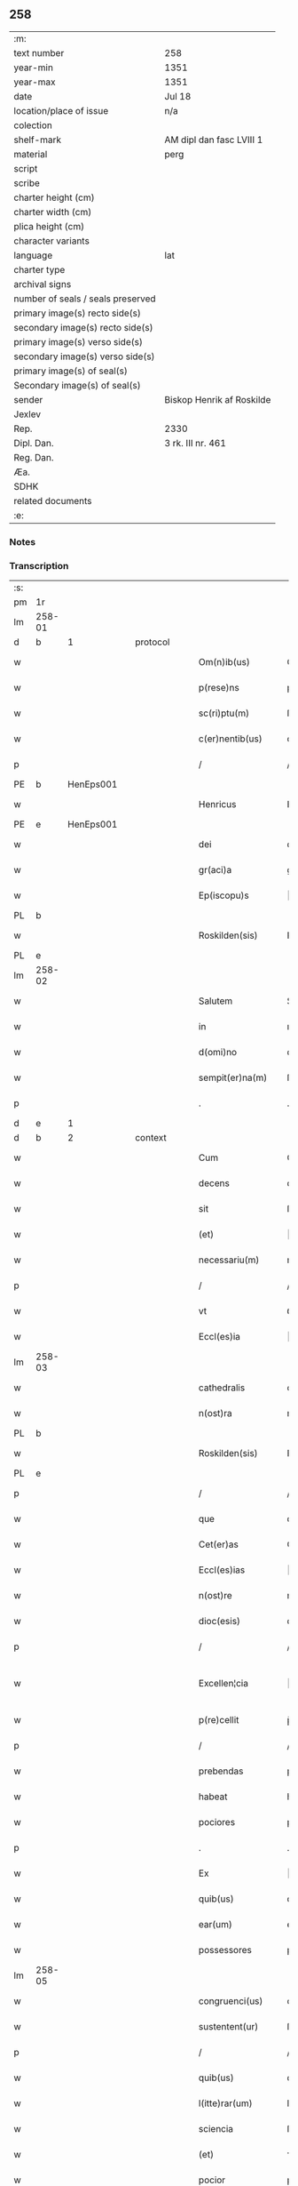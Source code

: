 ** 258

| :m:                               |                           |
| text number                       | 258                       |
| year-min                          | 1351                      |
| year-max                          | 1351                      |
| date                              | Jul 18                    |
| location/place of issue           | n/a                       |
| colection                         |                           |
| shelf-mark                        | AM dipl dan fasc LVIII 1  |
| material                          | perg                      |
| script                            |                           |
| scribe                            |                           |
| charter height (cm)               |                           |
| charter width (cm)                |                           |
| plica height (cm)                 |                           |
| character variants                |                           |
| language                          | lat                       |
| charter type                      |                           |
| archival signs                    |                           |
| number of seals / seals preserved |                           |
| primary image(s) recto side(s)    |                           |
| secondary image(s) recto side(s)  |                           |
| primary image(s) verso side(s)    |                           |
| secondary image(s) verso side(s)  |                           |
| primary image(s) of seal(s)       |                           |
| Secondary image(s) of seal(s)     |                           |
| sender                            | Biskop Henrik af Roskilde |
| Jexlev                            |                           |
| Rep.                              | 2330                      |
| Dipl. Dan.                        | 3 rk. III nr. 461         |
| Reg. Dan.                         |                           |
| Æa.                               |                           |
| SDHK                              |                           |
| related documents                 |                           |
| :e:                               |                           |

*** Notes


*** Transcription
| :s: |        |   |   |   |   |                   |              |   |   |   |   |     |   |   |   |               |          |          |  |    |    |    |    |
| pm  | 1r     |   |   |   |   |                   |              |   |   |   |   |     |   |   |   |               |          |          |  |    |    |    |    |
| lm  | 258-01 |   |   |   |   |                   |              |   |   |   |   |     |   |   |   |               |          |          |  |    |    |    |    |
| d  | b      | 1  |   | protocol  |   |                   |              |   |   |   |   |     |   |   |   |               |          |          |  |    |    |    |    |
| w   |        |   |   |   |   | Om(n)ib(us)       | Om̅ıbꝫ        |   |   |   |   | lat |   |   |   |        258-01 | 1:protocol |          |  |    |    |    |    |
| w   |        |   |   |   |   | p(rese)ns         | pn̅          |   |   |   |   | lat |   |   |   |        258-01 | 1:protocol |          |  |    |    |    |    |
| w   |        |   |   |   |   | sc(ri)ptu(m)      | ſcptu̅       |   |   |   |   | lat |   |   |   |        258-01 | 1:protocol |          |  |    |    |    |    |
| w   |        |   |   |   |   | c(er)nentib(us)   | cnentıbꝫ    |   |   |   |   | lat |   |   |   |        258-01 | 1:protocol |          |  |    |    |    |    |
| p   |        |   |   |   |   | /                 | /            |   |   |   |   | lat |   |   |   |        258-01 | 1:protocol |          |  |    |    |    |    |
| PE  | b      | HenEps001  |   |   |   |                   |              |   |   |   |   |     |   |   |   |               |          |          |  |    |    |    |    |
| w   |        |   |   |   |   | Henricus          | Henrıcu     |   |   |   |   | lat |   |   |   |        258-01 | 1:protocol |          |  |1084|    |    |    |
| PE  | e      | HenEps001  |   |   |   |                   |              |   |   |   |   |     |   |   |   |               |          |          |  |    |    |    |    |
| w   |        |   |   |   |   | dei               | deı          |   |   |   |   | lat |   |   |   |        258-01 | 1:protocol |          |  |    |    |    |    |
| w   |        |   |   |   |   | gr(aci)a          | gr̅a          |   |   |   |   | lat |   |   |   |        258-01 | 1:protocol |          |  |    |    |    |    |
| w   |        |   |   |   |   | Ep(iscopu)s       | p̅          |   |   |   |   | lat |   |   |   |        258-01 | 1:protocol |          |  |    |    |    |    |
| PL  | b      |   |   |   |   |                   |              |   |   |   |   |     |   |   |   |               |          |          |  |    |    |    |    |
| w   |        |   |   |   |   | Roskilden(sis)    | Roſkılde̅    |   |   |   |   | lat |   |   |   |        258-01 | 1:protocol |          |  |    |    |1117|    |
| PL  | e      |   |   |   |   |                   |              |   |   |   |   |     |   |   |   |               |          |          |  |    |    |    |    |
| lm  | 258-02 |   |   |   |   |                   |              |   |   |   |   |     |   |   |   |               |          |          |  |    |    |    |    |
| w   |        |   |   |   |   | Salutem           | Salutem      |   |   |   |   | lat |   |   |   |        258-02 | 1:protocol |          |  |    |    |    |    |
| w   |        |   |   |   |   | in                | ın           |   |   |   |   | lat |   |   |   |        258-02 | 1:protocol |          |  |    |    |    |    |
| w   |        |   |   |   |   | d(omi)no          | dn̅o          |   |   |   |   | lat |   |   |   |        258-02 | 1:protocol |          |  |    |    |    |    |
| w   |        |   |   |   |   | sempit(er)na(m)   | ſempıtna̅    |   |   |   |   | lat |   |   |   |        258-02 | 1:protocol |          |  |    |    |    |    |
| p   |        |   |   |   |   | .                 | .            |   |   |   |   | lat |   |   |   |        258-02 | 1:protocol |          |  |    |    |    |    |
| d  | e      | 1  |   |   |   |                   |              |   |   |   |   |     |   |   |   |               |          |          |  |    |    |    |    |
| d  | b      | 2  |   | context  |   |                   |              |   |   |   |   |     |   |   |   |               |          |          |  |    |    |    |    |
| w   |        |   |   |   |   | Cum               | Cum          |   |   |   |   | lat |   |   |   |        258-02 | 2:context |          |  |    |    |    |    |
| w   |        |   |   |   |   | decens            | decen       |   |   |   |   | lat |   |   |   |        258-02 | 2:context |          |  |    |    |    |    |
| w   |        |   |   |   |   | sit               | ſıt          |   |   |   |   | lat |   |   |   |        258-02 | 2:context |          |  |    |    |    |    |
| w   |        |   |   |   |   | (et)              |             |   |   |   |   | lat |   |   |   |        258-02 | 2:context |          |  |    |    |    |    |
| w   |        |   |   |   |   | necessariu(m)     | neceſſaꝛıu̅   |   |   |   |   | lat |   |   |   |        258-02 | 2:context |          |  |    |    |    |    |
| p   |        |   |   |   |   | /                 | /            |   |   |   |   | lat |   |   |   |        258-02 | 2:context |          |  |    |    |    |    |
| w   |        |   |   |   |   | vt                | ỽt           |   |   |   |   | lat |   |   |   |        258-02 | 2:context |          |  |    |    |    |    |
| w   |        |   |   |   |   | Eccl(es)ia        | ccl̅ıa       |   |   |   |   | lat |   |   |   |        258-02 | 2:context |          |  |    |    |    |    |
| lm  | 258-03 |   |   |   |   |                   |              |   |   |   |   |     |   |   |   |               |          |          |  |    |    |    |    |
| w   |        |   |   |   |   | cathedralis       | cathedralı  |   |   |   |   | lat |   |   |   |        258-03 | 2:context |          |  |    |    |    |    |
| w   |        |   |   |   |   | n(ost)ra          | nr̅a          |   |   |   |   | lat |   |   |   |        258-03 | 2:context |          |  |    |    |    |    |
| PL  | b      |   |   |   |   |                   |              |   |   |   |   |     |   |   |   |               |          |          |  |    |    |    |    |
| w   |        |   |   |   |   | Roskilden(sis)    | Roſkılden̅    |   |   |   |   | lat |   |   |   |        258-03 | 2:context |          |  |    |    |1118|    |
| PL  | e      |   |   |   |   |                   |              |   |   |   |   |     |   |   |   |               |          |          |  |    |    |    |    |
| p   |        |   |   |   |   | /                 | /            |   |   |   |   | lat |   |   |   |        258-03 | 2:context |          |  |    |    |    |    |
| w   |        |   |   |   |   | que               | que          |   |   |   |   | lat |   |   |   |        258-03 | 2:context |          |  |    |    |    |    |
| w   |        |   |   |   |   | Cet(er)as         | Ceta       |   |   |   |   | lat |   |   |   |        258-03 | 2:context |          |  |    |    |    |    |
| w   |        |   |   |   |   | Eccl(es)ias       | ccl̅ıa      |   |   |   |   | lat |   |   |   |        258-03 | 2:context |          |  |    |    |    |    |
| w   |        |   |   |   |   | n(ost)re          | nɼ̅e          |   |   |   |   | lat |   |   |   |        258-03 | 2:context |          |  |    |    |    |    |
| w   |        |   |   |   |   | dioc(esis)        | dıoc̅         |   |   |   |   | lat |   |   |   |        258-03 | 2:context |          |  |    |    |    |    |
| p   |        |   |   |   |   | /                 | /            |   |   |   |   | lat |   |   |   |        258-03 | 2:context |          |  |    |    |    |    |
| w   |        |   |   |   |   | Excellen¦cia      | xcellen¦cıa |   |   |   |   | lat |   |   |   | 258-03—258-04 | 2:context |          |  |    |    |    |    |
| w   |        |   |   |   |   | p(re)cellit       | p̅cellıt      |   |   |   |   | lat |   |   |   |        258-04 | 2:context |          |  |    |    |    |    |
| p   |        |   |   |   |   | /                 | /            |   |   |   |   | lat |   |   |   |        258-04 | 2:context |          |  |    |    |    |    |
| w   |        |   |   |   |   | prebendas         | pꝛebenda    |   |   |   |   | lat |   |   |   |        258-04 | 2:context |          |  |    |    |    |    |
| w   |        |   |   |   |   | habeat            | habeat       |   |   |   |   | lat |   |   |   |        258-04 | 2:context |          |  |    |    |    |    |
| w   |        |   |   |   |   | pociores          | pocıoꝛe     |   |   |   |   | lat |   |   |   |        258-04 | 2:context |          |  |    |    |    |    |
| p   |        |   |   |   |   | .                 | .            |   |   |   |   | lat |   |   |   |        258-04 | 2:context |          |  |    |    |    |    |
| w   |        |   |   |   |   | Ex                | x           |   |   |   |   | lat |   |   |   |        258-04 | 2:context |          |  |    |    |    |    |
| w   |        |   |   |   |   | quib(us)          | quıbꝫ        |   |   |   |   | lat |   |   |   |        258-04 | 2:context |          |  |    |    |    |    |
| w   |        |   |   |   |   | ear(um)           | eaꝝ          |   |   |   |   | lat |   |   |   |        258-04 | 2:context |          |  |    |    |    |    |
| w   |        |   |   |   |   | possessores       | poſſeſſoꝛe  |   |   |   |   | lat |   |   |   |        258-04 | 2:context |          |  |    |    |    |    |
| lm  | 258-05 |   |   |   |   |                   |              |   |   |   |   |     |   |   |   |               |          |          |  |    |    |    |    |
| w   |        |   |   |   |   | congruenci(us)    | congruencıꝰ  |   |   |   |   | lat |   |   |   |        258-05 | 2:context |          |  |    |    |    |    |
| w   |        |   |   |   |   | sustentent(ur)    | ſuﬅentent   |   |   |   |   | lat |   |   |   |        258-05 | 2:context |          |  |    |    |    |    |
| p   |        |   |   |   |   | /                 | /            |   |   |   |   | lat |   |   |   |        258-05 | 2:context |          |  |    |    |    |    |
| w   |        |   |   |   |   | quib(us)          | quıbꝫ        |   |   |   |   | lat |   |   |   |        258-05 | 2:context |          |  |    |    |    |    |
| w   |        |   |   |   |   | l(itte)rar(um)    | lr̅aꝝ         |   |   |   |   | lat |   |   |   |        258-05 | 2:context |          |  |    |    |    |    |
| w   |        |   |   |   |   | sciencia          | ſcıencıa     |   |   |   |   | lat |   |   |   |        258-05 | 2:context |          |  |    |    |    |    |
| w   |        |   |   |   |   | (et)              | ⁊            |   |   |   |   | lat |   |   |   |        258-05 | 2:context |          |  |    |    |    |    |
| w   |        |   |   |   |   | pocior            | pocıoꝛ       |   |   |   |   | lat |   |   |   |        258-05 | 2:context |          |  |    |    |    |    |
| w   |        |   |   |   |   | mor(um)           | moꝝ          |   |   |   |   | lat |   |   |   |        258-05 | 2:context |          |  |    |    |    |    |
| w   |        |   |   |   |   | hones¦tas         | honeſ¦ta    |   |   |   |   | lat |   |   |   | 258-05—258-06 | 2:context |          |  |    |    |    |    |
| w   |        |   |   |   |   | suffragatur       | ſuffrgatur  |   |   |   |   | lat |   |   |   |        258-06 | 2:context |          |  |    |    |    |    |
| p   |        |   |   |   |   | .                 | .            |   |   |   |   | lat |   |   |   |        258-06 | 2:context |          |  |    |    |    |    |
| w   |        |   |   |   |   | nos               | o          |   |   |   |   | lat |   |   |   |        258-06 | 2:context |          |  |    |    |    |    |
| w   |        |   |   |   |   | igit(ur)          | ıgıt        |   |   |   |   | lat |   |   |   |        258-06 | 2:context |          |  |    |    |    |    |
| w   |        |   |   |   |   | Considerata       | Conſıderata  |   |   |   |   | lat |   |   |   |        258-06 | 2:context |          |  |    |    |    |    |
| w   |        |   |   |   |   | necessitate       | neceſſıtate  |   |   |   |   | lat |   |   |   |        258-06 | 2:context |          |  |    |    |    |    |
| p   |        |   |   |   |   | .                 | .            |   |   |   |   | lat |   |   |   |        258-06 | 2:context |          |  |    |    |    |    |
| w   |        |   |   |   |   | (et)              | ⁊            |   |   |   |   | lat |   |   |   |        258-06 | 2:context |          |  |    |    |    |    |
| w   |        |   |   |   |   | vtilitate         | ỽtılıtate    |   |   |   |   | lat |   |   |   |        258-06 | 2:context |          |  |    |    |    |    |
| p   |        |   |   |   |   | .                 | .            |   |   |   |   | lat |   |   |   |        258-06 | 2:context |          |  |    |    |    |    |
| lm  | 258-07 |   |   |   |   |                   |              |   |   |   |   |     |   |   |   |               |          |          |  |    |    |    |    |
| w   |        |   |   |   |   | an(te)dicte       | n̅dıe       |   |   |   |   | lat |   |   |   |        258-07 | 2:context |          |  |    |    |    |    |
| w   |        |   |   |   |   | Eccl(es)ie        | ccl̅ıe       |   |   |   |   | lat |   |   |   |        258-07 | 2:context |          |  |    |    |    |    |
| w   |        |   |   |   |   | n(ost)re          | nr̅e          |   |   |   |   | lat |   |   |   |        258-07 | 2:context |          |  |    |    |    |    |
| PL  | b      |   |   |   |   |                   |              |   |   |   |   |     |   |   |   |               |          |          |  |    |    |    |    |
| w   |        |   |   |   |   | Roskilden(sis)    | Roſkılde̅    |   |   |   |   | lat |   |   |   |        258-07 | 2:context |          |  |    |    |1119|    |
| PL  | e      |   |   |   |   |                   |              |   |   |   |   |     |   |   |   |               |          |          |  |    |    |    |    |
| p   |        |   |   |   |   | /                 | /            |   |   |   |   | lat |   |   |   |        258-07 | 2:context |          |  |    |    |    |    |
| w   |        |   |   |   |   | Cuidam            | Cuıdam       |   |   |   |   | lat |   |   |   |        258-07 | 2:context |          |  |    |    |    |    |
| w   |        |   |   |   |   | prebende          | pꝛebende     |   |   |   |   | lat |   |   |   |        258-07 | 2:context |          |  |    |    |    |    |
| w   |        |   |   |   |   | eius              | eıu         |   |   |   |   | lat |   |   |   |        258-07 | 2:context |          |  |    |    |    |    |
| p   |        |   |   |   |   | /                 | /            |   |   |   |   | lat |   |   |   |        258-07 | 2:context |          |  |    |    |    |    |
| w   |        |   |   |   |   | Rota              | Rota         |   |   |   |   | lat |   |   |   |        258-07 | 2:context |          |  |    |    |    |    |
| p   |        |   |   |   |   | /                 | /            |   |   |   |   | lat |   |   |   |        258-07 | 2:context |          |  |    |    |    |    |
| w   |        |   |   |   |   | d(i)c(t)e         | dc̅e          |   |   |   |   | lat |   |   |   |        258-07 | 2:context |          |  |    |    |    |    |
| p   |        |   |   |   |   | .                 | .            |   |   |   |   | lat |   |   |   |        258-07 | 2:context |          |  |    |    |    |    |
| lm  | 258-08 |   |   |   |   |                   |              |   |   |   |   |     |   |   |   |               |          |          |  |    |    |    |    |
| w   |        |   |   |   |   | ex                | ex           |   |   |   |   | lat |   |   |   |        258-08 | 2:context |          |  |    |    |    |    |
| w   |        |   |   |   |   | qua               | qua          |   |   |   |   | lat |   |   |   |        258-08 | 2:context |          |  |    |    |    |    |
| w   |        |   |   |   |   | n(u)ll(u)s        | nll̅         |   |   |   |   | lat |   |   |   |        258-08 | 2:context |          |  |    |    |    |    |
| w   |        |   |   |   |   | ad                | d           |   |   |   |   | lat |   |   |   |        258-08 | 2:context |          |  |    |    |    |    |
| w   |        |   |   |   |   | hec               | hec          |   |   |   |   | lat |   |   |   |        258-08 | 2:context |          |  |    |    |    |    |
| w   |        |   |   |   |   | t(em)p(or)a       | tp̲a          |   |   |   |   | lat |   |   |   |        258-08 | 2:context |          |  |    |    |    |    |
| p   |        |   |   |   |   | /                 | /            |   |   |   |   | lat |   |   |   |        258-08 | 2:context |          |  |    |    |    |    |
| w   |        |   |   |   |   | se                | ſe           |   |   |   |   | lat |   |   |   |        258-08 | 2:context |          |  |    |    |    |    |
| w   |        |   |   |   |   | suffecit          | ſuffecıt     |   |   |   |   | lat |   |   |   |        258-08 | 2:context |          |  |    |    |    |    |
| w   |        |   |   |   |   | sustentare        | ſuﬅentare    |   |   |   |   | lat |   |   |   |        258-08 | 2:context |          |  |    |    |    |    |
| p   |        |   |   |   |   | .                 | .            |   |   |   |   | lat |   |   |   |        258-08 | 2:context |          |  |    |    |    |    |
| w   |        |   |   |   |   | Eccl(es)iam       | ccl̅ıam      |   |   |   |   | lat |   |   |   |        258-08 | 2:context |          |  |    |    |    |    |
| w   |        |   |   |   |   | p(ar)rochi¦alem   | p̲rochı¦lem  |   |   |   |   | lat |   |   |   | 258-08—258-09 | 2:context |          |  |    |    |    |    |
| p   |        |   |   |   |   | .                 | .            |   |   |   |   | lat |   |   |   |        258-09 | 2:context |          |  |    |    |    |    |
| PL  | b      |   |   |   |   |                   |              |   |   |   |   |     |   |   |   |               |          |          |  |    |    |    |    |
| w   |        |   |   |   |   | Qwanløse          | Qwanløſe     |   |   |   |   | lat |   |   |   |        258-09 | 2:context |          |  |    |    |1120|    |
| PL  | e      |   |   |   |   |                   |              |   |   |   |   |     |   |   |   |               |          |          |  |    |    |    |    |
| p   |        |   |   |   |   | .                 | .            |   |   |   |   | lat |   |   |   |        258-09 | 2:context |          |  |    |    |    |    |
| w   |        |   |   |   |   | n(ost)re          | nr̅e          |   |   |   |   | lat |   |   |   |        258-09 | 2:context |          |  |    |    |    |    |
| w   |        |   |   |   |   | dioc(esis)        | dıoc̅         |   |   |   |   | lat |   |   |   |        258-09 | 2:context |          |  |    |    |    |    |
| p   |        |   |   |   |   | .                 | .            |   |   |   |   | lat |   |   |   |        258-09 | 2:context |          |  |    |    |    |    |
| w   |        |   |   |   |   | in                | ın           |   |   |   |   | lat |   |   |   |        258-09 | 2:context |          |  |    |    |    |    |
| w   |        |   |   |   |   | q(ua)             | qᷓ            |   |   |   |   | lat |   |   |   |        258-09 | 2:context |          |  |    |    |    |    |
| w   |        |   |   |   |   | nob(is)           | nob̅          |   |   |   |   | lat |   |   |   |        258-09 | 2:context |          |  |    |    |    |    |
| w   |        |   |   |   |   | meru(m)           | meru̅         |   |   |   |   | lat |   |   |   |        258-09 | 2:context |          |  |    |    |    |    |
| w   |        |   |   |   |   | Jus               | Ju          |   |   |   |   | lat |   |   |   |        258-09 | 2:context |          |  |    |    |    |    |
| w   |        |   |   |   |   | competit          | competıt     |   |   |   |   | lat |   |   |   |        258-09 | 2:context |          |  |    |    |    |    |
| w   |        |   |   |   |   | patro¦natus       | patro¦natu  |   |   |   |   | lat |   |   |   | 258-09—258-10 | 2:context |          |  |    |    |    |    |
| p   |        |   |   |   |   | /                 | /            |   |   |   |   | lat |   |   |   |        258-10 | 2:context |          |  |    |    |    |    |
| w   |        |   |   |   |   | accedentib(us)    | Accedentıbꝫ  |   |   |   |   | lat |   |   |   |        258-10 | 2:context |          |  |    |    |    |    |
| w   |        |   |   |   |   | ad                | d           |   |   |   |   | lat |   |   |   |        258-10 | 2:context |          |  |    |    |    |    |
| w   |        |   |   |   |   | hoc               | hoc          |   |   |   |   | lat |   |   |   |        258-10 | 2:context |          |  |    |    |    |    |
| w   |        |   |   |   |   | ecia(m)           | ecıa̅         |   |   |   |   | lat |   |   |   |        258-10 | 2:context |          |  |    |    |    |    |
| w   |        |   |   |   |   | veror(um)         | ỽeroꝝ        |   |   |   |   | lat |   |   |   |        258-10 | 2:context |          |  |    |    |    |    |
| w   |        |   |   |   |   | votis             | ỽotı        |   |   |   |   | lat |   |   |   |        258-10 | 2:context |          |  |    |    |    |    |
| w   |        |   |   |   |   | Patronor(um)      | Patronoꝝ     |   |   |   |   | lat |   |   |   |        258-10 | 2:context |          |  |    |    |    |    |
| p   |        |   |   |   |   | /                 | /            |   |   |   |   | lat |   |   |   |        258-10 | 2:context |          |  |    |    |    |    |
| w   |        |   |   |   |   | sup(er)           | ſup̲          |   |   |   |   | lat |   |   |   |        258-10 | 2:context |          |  |    |    |    |    |
| w   |        |   |   |   |   | hoc               | hoc          |   |   |   |   | lat |   |   |   |        258-10 | 2:context |          |  |    |    |    |    |
| lm  | 258-11 |   |   |   |   |                   |              |   |   |   |   |     |   |   |   |               |          |          |  |    |    |    |    |
| w   |        |   |   |   |   | acquisitis        | cquíſıtı   |   |   |   |   | lat |   |   |   |        258-11 | 2:context |          |  |    |    |    |    |
| p   |        |   |   |   |   | /                 | /            |   |   |   |   | lat |   |   |   |        258-11 | 2:context |          |  |    |    |    |    |
| w   |        |   |   |   |   | Dei               | Deí          |   |   |   |   | lat |   |   |   |        258-11 | 2:context |          |  |    |    |    |    |
| w   |        |   |   |   |   | no(m)i(n)e        | no̅ıe         |   |   |   |   | lat |   |   |   |        258-11 | 2:context |          |  |    |    |    |    |
| w   |        |   |   |   |   | inuocato          | ínuocato     |   |   |   |   | lat |   |   |   |        258-11 | 2:context |          |  |    |    |    |    |
| p   |        |   |   |   |   | /                 | /            |   |   |   |   | lat |   |   |   |        258-11 | 2:context |          |  |    |    |    |    |
| w   |        |   |   |   |   | de                | de           |   |   |   |   | lat |   |   |   |        258-11 | 2:context |          |  |    |    |    |    |
| w   |        |   |   |   |   | consensu          | conſenſu     |   |   |   |   | lat |   |   |   |        258-11 | 2:context |          |  |    |    |    |    |
| w   |        |   |   |   |   | capituli          | capıtulı     |   |   |   |   | lat |   |   |   |        258-11 | 2:context |          |  |    |    |    |    |
| w   |        |   |   |   |   | n(ost)ri          | nr̅ı          |   |   |   |   | lat |   |   |   |        258-11 | 2:context |          |  |    |    |    |    |
| PL  | b      |   |   |   |   |                   |              |   |   |   |   |     |   |   |   |               |          |          |  |    |    |    |    |
| w   |        |   |   |   |   | Roskilden(sis)    | Roſkılde̅    |   |   |   |   | lat |   |   |   |        258-11 | 2:context |          |  |    |    |1121|    |
| PL  | e      |   |   |   |   |                   |              |   |   |   |   |     |   |   |   |               |          |          |  |    |    |    |    |
| lm  | 258-12 |   |   |   |   |                   |              |   |   |   |   |     |   |   |   |               |          |          |  |    |    |    |    |
| w   |        |   |   |   |   | p(er)petuo        | ̲etuo        |   |   |   |   | lat |   |   |   |        258-12 | 2:context |          |  |    |    |    |    |
| w   |        |   |   |   |   | annectim(us)      | nneímꝰ     |   |   |   |   | lat |   |   |   |        258-12 | 2:context |          |  |    |    |    |    |
| p   |        |   |   |   |   | /                 | /            |   |   |   |   | lat |   |   |   |        258-12 | 2:context |          |  |    |    |    |    |
| w   |        |   |   |   |   | in                | ín           |   |   |   |   | lat |   |   |   |        258-12 | 2:context |          |  |    |    |    |    |
| w   |        |   |   |   |   | hiis              | híí         |   |   |   |   | lat |   |   |   |        258-12 | 2:context |          |  |    |    |    |    |
| w   |        |   |   |   |   | sc(ri)ptis        | ſcptı      |   |   |   |   | lat |   |   |   |        258-12 | 2:context |          |  |    |    |    |    |
| p   |        |   |   |   |   | .                 | .            |   |   |   |   | lat |   |   |   |        258-12 | 2:context |          |  |    |    |    |    |
| d  | e      | 2  |   |   |   |                   |              |   |   |   |   |     |   |   |   |               |          |          |  |    |    |    |    |
| d  | b      | 3  |   | eschatocol  |   |                   |              |   |   |   |   |     |   |   |   |               |          |          |  |    |    |    |    |
| w   |        |   |   |   |   | In                | In           |   |   |   |   | lat |   |   |   |        258-12 | 3:eschatocol |          |  |    |    |    |    |
| w   |        |   |   |   |   | cui(us)           | cuıꝰ         |   |   |   |   | lat |   |   |   |        258-12 | 3:eschatocol |          |  |    |    |    |    |
| w   |        |   |   |   |   | Rei               | Reı          |   |   |   |   | lat |   |   |   |        258-12 | 3:eschatocol |          |  |    |    |    |    |
| w   |        |   |   |   |   | Testimoniu(m)     | Teﬅímoníu̅    |   |   |   |   | lat |   |   |   |        258-12 | 3:eschatocol |          |  |    |    |    |    |
| w   |        |   |   |   |   | sigil¦lum         | ſıgıl¦lum    |   |   |   |   | lat |   |   |   | 258-12—258-13 | 3:eschatocol |          |  |    |    |    |    |
| w   |        |   |   |   |   | n(ost)r(u)m       | nr̅m          |   |   |   |   | lat |   |   |   |        258-13 | 3:eschatocol |          |  |    |    |    |    |
| p   |        |   |   |   |   | /                 | /            |   |   |   |   | lat |   |   |   |        258-13 | 3:eschatocol |          |  |    |    |    |    |
| w   |        |   |   |   |   | vna               | ỽna          |   |   |   |   | lat |   |   |   |        258-13 | 3:eschatocol |          |  |    |    |    |    |
| w   |        |   |   |   |   | cu(m)             | cu̅           |   |   |   |   | lat |   |   |   |        258-13 | 3:eschatocol |          |  |    |    |    |    |
| w   |        |   |   |   |   | sigillo           | ſıgıllo      |   |   |   |   | lat |   |   |   |        258-13 | 3:eschatocol |          |  |    |    |    |    |
| w   |        |   |   |   |   | Capit(u)li        | Capıtl̅ı      |   |   |   |   | lat |   |   |   |        258-13 | 3:eschatocol |          |  |    |    |    |    |
| w   |        |   |   |   |   | n(ost)ri          | nr̅ı          |   |   |   |   | lat |   |   |   |        258-13 | 3:eschatocol |          |  |    |    |    |    |
| PL  | b      |   |   |   |   |                   |              |   |   |   |   |     |   |   |   |               |          |          |  |    |    |    |    |
| w   |        |   |   |   |   | Roskilden(sis)    | Roſkılde̅    |   |   |   |   | lat |   |   |   |        258-13 | 3:eschatocol |          |  |    |    |1122|    |
| PL  | e      |   |   |   |   |                   |              |   |   |   |   |     |   |   |   |               |          |          |  |    |    |    |    |
| w   |        |   |   |   |   | sup(ra)d(i)c(t)i  | ſupᷓdc̅ı       |   |   |   |   | lat |   |   |   |        258-13 | 3:eschatocol |          |  |    |    |    |    |
| p   |        |   |   |   |   | /                 | /            |   |   |   |   | lat |   |   |   |        258-13 | 3:eschatocol |          |  |    |    |    |    |
| w   |        |   |   |   |   | p(rese)ntib(us)   | pn̅tıbꝫ       |   |   |   |   | lat |   |   |   |        258-13 | 3:eschatocol |          |  |    |    |    |    |
| lm  | 258-14 |   |   |   |   |                   |              |   |   |   |   |     |   |   |   |               |          |          |  |    |    |    |    |
| w   |        |   |   |   |   | est               | eﬅ           |   |   |   |   | lat |   |   |   |        258-14 | 3:eschatocol |          |  |    |    |    |    |
| w   |        |   |   |   |   | appensum          | enſum      |   |   |   |   | lat |   |   |   |        258-14 | 3:eschatocol |          |  |    |    |    |    |
| p   |        |   |   |   |   | .                 | .            |   |   |   |   | lat |   |   |   |        258-14 | 3:eschatocol |          |  |    |    |    |    |
| w   |        |   |   |   |   | Actum             | Aum         |   |   |   |   | lat |   |   |   |        258-14 | 3:eschatocol |          |  |    |    |    |    |
| w   |        |   |   |   |   | (et)              | ⁊            |   |   |   |   | lat |   |   |   |        258-14 | 3:eschatocol |          |  |    |    |    |    |
| w   |        |   |   |   |   | datu(m)           | datu̅         |   |   |   |   | lat |   |   |   |        258-14 | 3:eschatocol |          |  |    |    |    |    |
| p   |        |   |   |   |   | .                 | .            |   |   |   |   | lat |   |   |   |        258-14 | 3:eschatocol |          |  |    |    |    |    |
| w   |        |   |   |   |   | anno              | Anno         |   |   |   |   | lat |   |   |   |        258-14 | 3:eschatocol |          |  |    |    |    |    |
| w   |        |   |   |   |   | do(imini)         | do          |   |   |   |   | lat |   |   |   |        258-14 | 3:eschatocol |          |  |    |    |    |    |
| p   |        |   |   |   |   | .                 | .            |   |   |   |   | lat |   |   |   |        258-14 | 3:eschatocol |          |  |    |    |    |    |
| n   |        |   |   |   |   | mͦ                 | ͦ            |   |   |   |   | lat |   |   |   |        258-14 | 3:eschatocol |          |  |    |    |    |    |
| p   |        |   |   |   |   | .                 | .            |   |   |   |   | lat |   |   |   |        258-14 | 3:eschatocol |          |  |    |    |    |    |
| n   |        |   |   |   |   | CCCͦ               | CCͦC          |   |   |   |   | lat |   |   |   |        258-14 | 3:eschatocol |          |  |    |    |    |    |
| p   |        |   |   |   |   | .                 | .            |   |   |   |   | lat |   |   |   |        258-14 | 3:eschatocol |          |  |    |    |    |    |
| w   |        |   |   |   |   | Q(ui)nq(ua)gesimo | Qnqᷓgeſımo   |   |   |   |   | lat |   |   |   |        258-14 | 3:eschatocol |          |  |    |    |    |    |
| p   |        |   |   |   |   | .                 | .            |   |   |   |   | lat |   |   |   |        258-14 | 3:eschatocol |          |  |    |    |    |    |
| lm  | 258-15 |   |   |   |   |                   |              |   |   |   |   |     |   |   |   |               |          |          |  |    |    |    |    |
| w   |        |   |   |   |   | Primo             | Pꝛımo        |   |   |   |   | lat |   |   |   |        258-15 | 3:eschatocol |          |  |    |    |    |    |
| p   |        |   |   |   |   | .                 | .            |   |   |   |   | lat |   |   |   |        258-15 | 3:eschatocol |          |  |    |    |    |    |
| w   |        |   |   |   |   | Decima            | Decıma       |   |   |   |   | lat |   |   |   |        258-15 | 3:eschatocol |          |  |    |    |    |    |
| w   |        |   |   |   |   | octaua            | oaua        |   |   |   |   | lat |   |   |   |        258-15 | 3:eschatocol |          |  |    |    |    |    |
| w   |        |   |   |   |   | die               | dıe          |   |   |   |   | lat |   |   |   |        258-15 | 3:eschatocol |          |  |    |    |    |    |
| w   |        |   |   |   |   | mensis            | enſı       |   |   |   |   | lat |   |   |   |        258-15 | 3:eschatocol |          |  |    |    |    |    |
| w   |        |   |   |   |   | Julii             | Julíí        |   |   |   |   | lat |   |   |   |        258-15 | 3:eschatocol |          |  |    |    |    |    |
| p   |        |   |   |   |   |                  |             |   |   |   |   | lat |   |   |   |        258-15 | 3:eschatocol |          |  |    |    |    |    |
| d  | e      | 3  |   |   |   |                   |              |   |   |   |   |     |   |   |   |               |          |          |  |    |    |    |    |
| :e: |        |   |   |   |   |                   |              |   |   |   |   |     |   |   |   |               |          |          |  |    |    |    |    |
